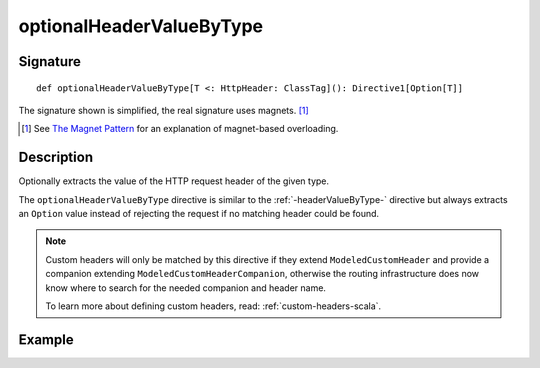.. _-optionalHeaderValueByType-:

optionalHeaderValueByType
=========================

Signature
---------

::

    def optionalHeaderValueByType[T <: HttpHeader: ClassTag](): Directive1[Option[T]]

The signature shown is simplified, the real signature uses magnets. [1]_

.. [1] See `The Magnet Pattern`_ for an explanation of magnet-based overloading.
.. _`The Magnet Pattern`: http://spray.io/blog/2012-12-13-the-magnet-pattern/

Description
-----------
Optionally extracts the value of the HTTP request header of the given type.

The ``optionalHeaderValueByType`` directive is similar to the :ref:`-headerValueByType-` directive but always extracts
an ``Option`` value instead of rejecting the request if no matching header could be found.

.. note::
  Custom headers will only be matched by this directive if they extend ``ModeledCustomHeader``
  and provide a companion extending ``ModeledCustomHeaderCompanion``, otherwise the routing
  infrastructure does now know where to search for the needed companion and header name.

  To learn more about defining custom headers, read: :ref:`custom-headers-scala`.

Example
-------

.. includecode2:: ../../../../code/docs/http/scaladsl/server/directives/HeaderDirectivesExamplesSpec.scala
   :snippet: optionalHeaderValueByType-0
